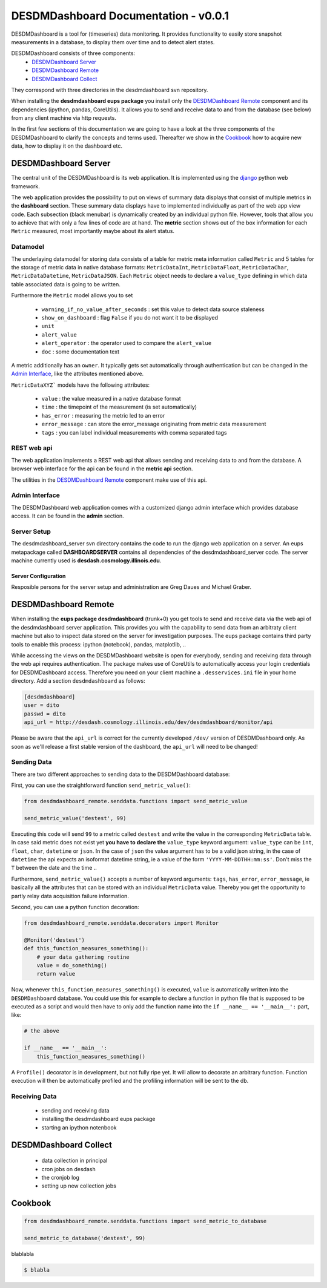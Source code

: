 ===============================================================================
DESDMDashboard Documentation - v0.0.1
===============================================================================

DESDMDashboard is a tool for (timeseries) data monitoring. It provides
functionality to easily store snapshot measurements in a database, to display
them over time and to detect alert states.

DESDMDashboard consists of three components:
    -  `DESDMDashboard Server`_
    -  `DESDMDashboard Remote`_
    -  `DESDMDashboard Collect`_

They correspond with three directories in the desdmdashboard svn repository.

When installing the **desdmdashboard eups package** you install only the
`DESDMDashboard Remote`_ component and its dependencies (ipython, pandas,
CoreUtils). It allows you to send and receive data to and from the database
(see below) from any client machine via http requests.

In the first few sections of this documentation we are going to have a look at
the three components of the DESDMDashboard to clarify the concepts and terms
used. Thereafter we show in the Cookbook_ how to acquire new data, how to
display it on the dashboard etc.

-------------------------------------------------------------------------------
DESDMDashboard Server
-------------------------------------------------------------------------------
The central unit of the DESDMDashboard is its web application. It is
implemented using the `django <http://www.djangoproject.com>`_ python web
framework.

The web application provides the possibility to put on views of summary data
displays that consist of multiple metrics in the **dashboard** section. These
summary data displays have to implemented individually as part of the web app
view code. Each subsection (black menubar) is dynamically created by an
individual python file. However, tools that allow you to achieve that with only
a few lines of code are at hand. The **metric** section shows out of the box
information for each ``Metric`` measured, most importantly maybe about its
alert status.

Datamodel
-------------------------------------------------------------------------------
The underlaying datamodel for storing data consists of a table for metric meta
information called ``Metric`` and 5 tables for the storage of metric data in
native database formats: ``MetricDataInt``, ``MetricDataFloat``, ``MetricDataChar``,
``MetricDataDatetime``, ``MetricDataJSON``. Each ``Metric`` object needs to
declare a ``value_type`` defining in which data table associated data is going
to be written.

Furthermore the ``Metric`` model allows you to set 

    -   ``warning_if_no_value_after_seconds`` : set this value to detect data
        source staleness
    -   ``show_on_dashboard`` : flag ``False`` if you do
        not want it to be displayed
    -   ``unit``
    -   ``alert_value``
    -   ``alert_operator`` : the operator used to compare the ``alert_value``
    -   ``doc`` : some documentation text

A metric additionally has an ``owner``. It typically gets set automatically
through authentication but can be changed in the `Admin Interface`_, like the attributes mentioned above.


``MetricDataXYZ``` models have the following  attributes:

    -   ``value`` : the value measured in a native database format
    -   ``time`` : the timepoint of the measurement (is set automatically)
    -   ``has_error`` : measuring the metric led to an error
    -   ``error_message`` : can store the error_message originating from metric
        data measurement
    -   ``tags`` : you can label individual measurements with comma separated
        tags


REST web api
-------------------------------------------------------------------------------
The web application implements a REST web api that allows sending and receiving
data to and from the database. A browser web interface for the api can be found
in the **metric api** section.

The utilities in the `DESDMDashboard Remote`_ component make use of this api.


Admin Interface
-------------------------------------------------------------------------------
The DESDMDashboard web application comes with a customized django admin
interface which provides database access. It can be found in the **admin**
section.


Server Setup
-------------------------------------------------------------------------------
The desdmdashboard_server svn directory contains the code to run the django web
application on a server. An eups metapackage called **DASHBOARDSERVER**
contains all dependencies of the desdmdashboard_server code. The server machine
currently used is **desdash.cosmology.illinois.edu**. 

Server Configuration
''''''''''''''''''''
Resposible persons for the server setup and administration are Greg Daues and Michael Graber.



-------------------------------------------------------------------------------
DESDMDashboard Remote 
-------------------------------------------------------------------------------
When installing the **eups package desdmdashboard** (trunk+0) you get tools to
send and receive data via the web api of the desdmdashboard server application.
This provides you with the capability to send data from an arbitraty client
machine but also to inspect data stored on the server for investigation
purposes. The eups package contains third party tools to enable this process:
ipython (notebook), pandas, matplotlib, ..

While accessing the views on the DESDMDashboard website is open for everybody,
sending and receiving data through the web api requires authentication. The
package makes use of CoreUtils to automatically access your login credentials
for DESDMDashboard access. Therefore you need on your client machine a
``.desservices.ini`` file in your home directory. Add a section
``desdmdashboard`` as follows:

.. sourcecode:: ini
    
    [desdmdashboard]
    user = dito 
    passwd = dito
    api_url = http://desdash.cosmology.illinois.edu/dev/desdmdashboard/monitor/api

Please be aware that the ``api_url`` is correct for the currently developed
``/dev/`` version of DESDMDashboard only. As soon as we'll release a first
stable version of the dashboard, the ``api_url`` will need to be changed!

Sending Data
-------------------------------------------------------------------------------
There are two different approaches to sending data to the DESDMDashboard
database:

First, you can use the straightforward function ``send_metric_value()``:

.. sourcecode:: python

    from desdmdashboard_remote.senddata.functions import send_metric_value

    send_metric_value('destest', 99)

Executing this code will send ``99`` to a metric called ``destest`` and write
the value in the corresponding ``MetricData`` table. In case said metric does
not exist yet **you have to declare the** ``value_type`` keyword argument:
``value_type`` can be ``int``, ``float``, ``char``, ``datetime`` or ``json``.
In the case of ``json`` the value argument has to be a valid json string, in
the case of ``datetime`` the api expects an isoformat datetime string, ie a
value of the form ``'YYYY-MM-DDTHH:mm:ss'``. Don't miss the ``T`` between the
date and the time ..

Furthermore, ``send_metric_value()`` accepts a number of keyword arguments: 
``tags``, ``has_error``, ``error_message``, ie basically all the attributes
that can be stored with an individual ``MetricData`` value. Thereby you get the
opportunity to partly relay data acquisition failure information.

Second, you can use a python function decoration:

.. sourcecode:: python

    from desdmdashboard_remote.senddata.decoraters import Monitor 

    @Monitor('destest')
    def this_function_measures_something():
        # your data gathering routine
        value = do_something()
        return value

Now, whenever ``this_function_measures_something()`` is executed, ``value`` is
automatically written into the ``DESDMDashboard`` database. You could use this
for example to declare a function in python file that is supposed to be
executed as a script and would then have to only add the function name into the
``if __name__ == '__main__':`` part, like:

.. sourcecode:: python

   # the above

   if __name__ == '__main__':
       this_function_measures_something()

A ``Profile()`` decorator is in development, but not fully ripe yet. It will
allow to decorate an arbitrary function. Function execution will then be
automatically profiled and the profiling information will be sent to the db.

Receiving Data
-------------------------------------------------------------------------------
    -   sending and receiving data
    -   installing the desdmdashboard eups package
    -   starting an ipython notenbook

-------------------------------------------------------------------------------
DESDMDashboard Collect
-------------------------------------------------------------------------------
    -   data collection in principal
    -   cron jobs on desdash
    -   the cronjob log
    -   setting up new collection jobs 



-------------------------------------------------------------------------------
Cookbook
-------------------------------------------------------------------------------

.. sourcecode:: python

    from desdmdashboard_remote.senddata.functions import send_metric_to_database

    send_metric_to_database('destest', 99)


blablabla



..  sourcecode:: bash

    $ blabla


